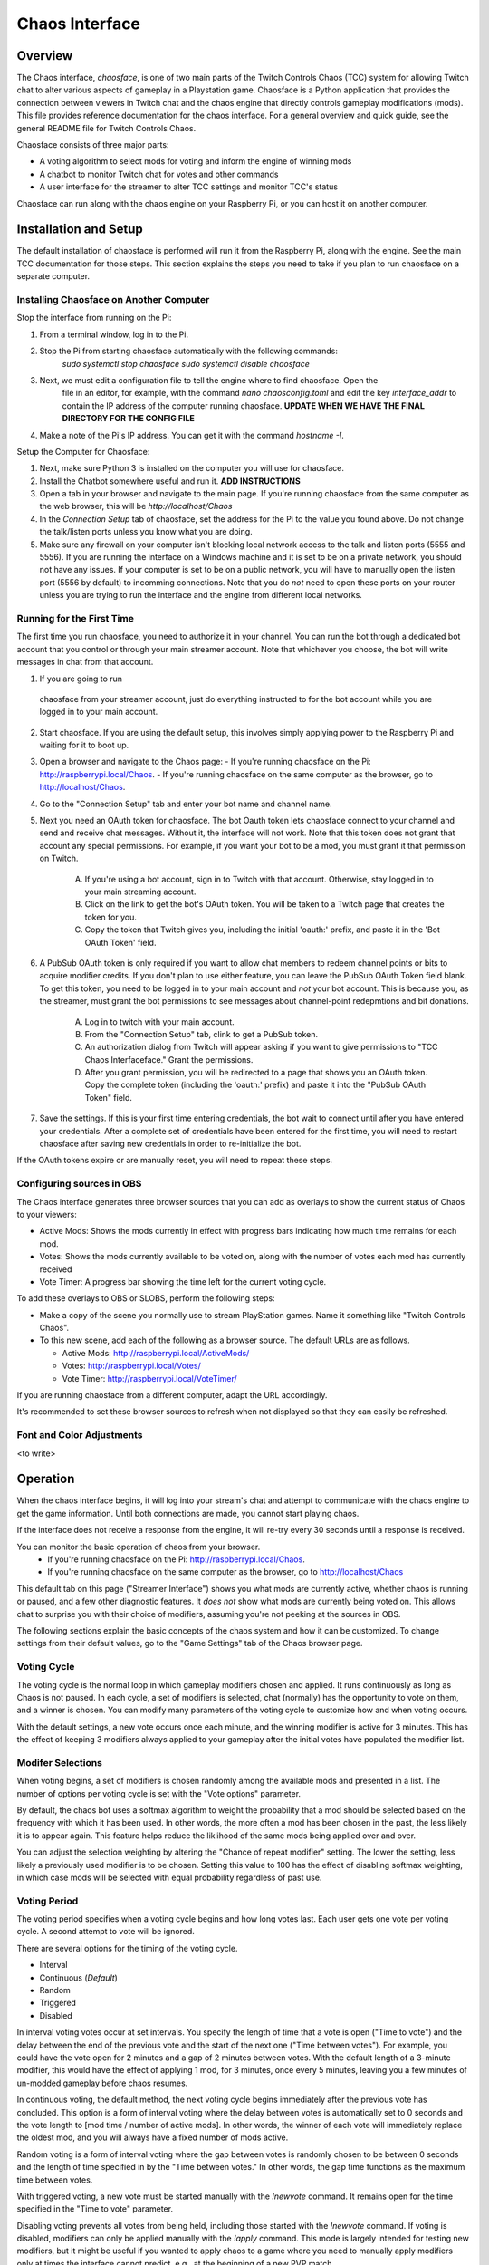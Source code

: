 ***************
Chaos Interface
***************

Overview
========

The Chaos interface, *chaosface*, is one of two main parts of the Twitch Controls Chaos (TCC)
system for allowing Twitch chat to alter various aspects of gameplay in a Playstation game.
Chaosface is a Python application that provides the connection between viewers in Twitch chat
and the chaos engine that directly controls gameplay modifications (mods). This file provides
reference documentation for the chaos interface. For a general overview and quick guide,
see the general README file for Twitch Controls Chaos.

Chaosface consists of three major parts:

- A voting algorithm to select mods for voting and inform the engine of winning mods
- A chatbot to monitor Twitch chat for votes and other commands
- A user interface for the streamer to alter TCC settings and monitor TCC's status

Chaosface can run along with the chaos engine on your Raspberry Pi, or you can host it on
another computer.

Installation and Setup
======================

The default installation of chaosface is performed will run it from the Raspberry Pi, along with
the engine. See the main TCC documentation for those steps. This section explains the steps
you need to take if you plan to run chaosface on a separate computer.


Installing Chaosface on Another Computer
----------------------------------------

Stop the interface from running on the Pi:

1. From a terminal window, log in to the Pi.
2. Stop the Pi from starting chaosface automatically with the following commands:
        `sudo systemctl stop chaosface`
        `sudo systemctl disable chaosface`
3. Next, we must edit a configuration file to tell the engine where to find chaosface. Open the
    file in an editor, for example, with the command `nano chaosconfig.toml` and edit the key
    `interface_addr` to contain the IP address of the computer running chaosface. **UPDATE WHEN WE 
    HAVE THE FINAL DIRECTORY FOR THE CONFIG FILE**
4. Make a note of the Pi's IP address. You can get it with the command `hostname -I`.

Setup the Computer for Chaosface:

1. Next, make sure Python 3 is installed on the computer you will use for chaosface.

2. Install the Chatbot somewhere useful and run it. **ADD INSTRUCTIONS**

3. Open a tab in your browser and navigate to the main page. If you're running chaosface from the
   same computer as the web browser, this will be `http://localhost/Chaos`

4. In the `Connection Setup` tab of chaosface, set the address for the Pi to the value you found
   above. Do not change the talk/listen ports unless you know what you are doing.

5. Make sure any firewall on your computer isn't blocking local network access to the talk and
   listen ports (5555 and 5556). If you are running the interface on a Windows machine and it is
   set to be on a private network, you should not have any issues. If your computer is set to
   be on a public network, you will have to manually open the listen port (5556 by default) to
   incomming connections. Note that you do *not* need to open these ports on your router unless you
   are trying to run the interface and the engine from different local networks.

Running for the First Time
--------------------------

The first time you run chaosface, you need to authorize it in your channel. You can run the bot
through a dedicated bot account that you control or through your main streamer account. Note that
whichever you choose, the bot will write messages in chat from that account.

1.  If you are going to run
   chaosface from your streamer account, just do everything instructed to for the bot account
   while you are logged in to your main account.

2. Start chaosface. If you are using the default setup, this involves simply applying power to
   the Raspberry Pi and waiting for it to boot up.

3. Open a browser and navigate to the Chaos page:
   - If you're running chaosface on the Pi: http://raspberrypi.local/Chaos.
   - If you're running chaosface on the same computer as the browser, go to http://localhost/Chaos.

4. Go to the "Connection Setup" tab and enter your bot name and channel name.

5. Next you need an OAuth token for chaosface. The bot Oauth token lets chaosface connect to your
   channel and send and receive chat messages. Without it, the interface will not work. Note that
   this token does not grant that account any special permissions. For example, if you want your
   bot to be a mod, you must grant it that permission on Twitch.
   
    A. If you're using a bot account, sign in to Twitch with that account. Otherwise, stay logged
       in to your main streaming account.
    B. Click on the link to get the bot's OAuth token. You will be taken to a Twitch page that
       creates the token for you.
    C. Copy the token that Twitch gives you, including the initial 'oauth:' prefix, and paste it
       in the 'Bot OAuth Token' field.  

6. A PubSub OAuth token is only required if you want to allow chat members to redeem channel points
   or bits to acquire modifier credits. If you don't plan to use either feature, you can leave the
   PubSub OAuth Token field blank. To get this token, you need to be logged in to your main account
   and *not* your bot account. This is because you, as the streamer, must grant the bot permissions
   to see messages about channel-point redepmtions and bit donations.

    A. Log in to twitch with your main account.
    B. From the "Connection Setup" tab, clink to get a PubSub token.
    C. An authorization dialog from Twitch will appear asking if you want to give permissions to
       "TCC Chaos Interfaceface." Grant the permissions.
    D. After you grant permission, you will be redirected to a page that shows you an OAuth token.
       Copy the complete token (including the 'oauth:' prefix) and paste it into the "PubSub OAuth
       Token" field.  

7. Save the settings. If this is your first time entering credentials, the bot wait to connect
   until after you have entered your credentials. After a complete set of credentials have been
   entered for the first time, you will need to restart chaosface after saving new credentials in
   order to re-initialize the bot.

If the OAuth tokens expire or are manually reset, you will need to repeat these steps.

Configuring sources in OBS
--------------------------
The Chaos interface generates three browser sources that you can add as overlays to show the
current status of Chaos to your viewers:

* Active Mods: Shows the mods currently in effect with progress bars indicating how much time remains for each mod.
* Votes: Shows the mods currently available to be voted on, along with the number of votes each mod has currently received
* Vote Timer: A progress bar showing the time left for the current voting cycle.

To add these overlays to OBS or SLOBS, perform the following steps:

* Make a copy of the scene you normally use to stream PlayStation games. Name it something like "Twitch Controls Chaos".

* To this new scene, add each of the following as a browser source. The default URLs are as follows.

  - Active Mods: http://raspberrypi.local/ActiveMods/
  - Votes: http://raspberrypi.local/Votes/
  - Vote Timer: http://raspberrypi.local/VoteTimer/

If you are running chaosface from a different computer, adapt the URL accordingly. 

It's recommended to set these browser sources to refresh when not displayed so that they can easily
be refreshed.


Font and Color Adjustments
--------------------------
<to write>

Operation
=========

When the chaos interface begins, it will log into your stream's chat and attempt to communicate
with the chaos engine to get the game information. Until both connections are made, you cannot
start playing chaos.

If the interface does not receive a response from the engine, it will re-try every 30 seconds
until a response is received.

You can monitor the basic operation of chaos from your browser.
  - If you're running chaosface on the Pi: http://raspberrypi.local/Chaos.
  - If you're running chaosface on the same computer as the browser, go to http://localhost/Chaos

This default tab on this page ("Streamer Interface") shows you what mods are currently active,
whether chaos is running or paused, and a few other diagnostic features. It *does not* show what
mods are currently being voted on. This allows chat to surprise you with their choice of modifiers,
assuming you're not peeking at the sources in OBS.

The following sections explain the basic concepts of the chaos system and how it can be
customized. To change settings from their default values, go to the "Game Settings" tab of
the Chaos browser page.

Voting Cycle
------------

The voting cycle is the normal loop in which gameplay modifiers chosen and applied. It runs
continuously as long as Chaos is not paused. In each cycle, a set of modifiers is selected, chat
(normally) has the opportunity to vote on them, and a winner is chosen. You can modify many
parameters of the voting cycle to customize how and when voting occurs.

With the default settings, a new vote occurs once each minute, and the winning modifier is active
for 3 minutes. This has the effect of keeping 3 modifiers always applied to your gameplay after the
initial votes have populated the modifier list.

Modifer Selections
------------------

When voting begins, a set of modifiers is chosen randomly among the available mods and presented
in a list. The number of options per voting cycle is set with the "Vote options" parameter.

By default, the chaos bot uses a softmax algorithm to weight the probability that a mod should
be selected based on the frequency with which it has been used. In other words, the more often a
mod has been chosen in the past, the less likely it is to appear again. This feature helps reduce
the liklihood of the same mods being applied over and over.

You can adjust the selection weighting by altering the "Chance of repeat modifier" setting. The
lower the setting, less likely a previously used modifier is to be chosen. Setting this value to
100 has the effect of disabling softmax weighting, in which case mods will be selected with equal
probability regardless of past use.

Voting Period
-------------

The voting period specifies when a voting cycle begins and how long votes last. Each user gets
one vote per voting cycle. A second attempt to vote will be ignored.

There are several options for the timing of the voting cycle.

* Interval
* Continuous (*Default*)
* Random
* Triggered
* Disabled

In interval voting votes occur at set intervals. You specify the length of time that a vote
is open ("Time to vote") and the delay between the end of the previous vote and the start of the
next one ("Time between votes"). For example, you could have the vote open for 2 minutes and a gap
of 2 minutes between votes. With the default length of a 3-minute modifier, this would have the
effect of applying 1 mod, for 3 minutes, once every 5 minutes, leaving you a few minutes of
un-modded gameplay before chaos resumes.

In continuous voting, the default method, the next voting cycle begins immediately after the
previous vote has concluded. This option is a form of interval voting where the delay between
votes is automatically set to 0 seconds and the vote length to [mod time / number of active mods].
In other words, the winner of each vote will immediately replace the oldest mod, and you will
always have a fixed number of mods active.

Random voting is a form of interval voting where the gap between votes is randomly chosen to be
between 0 seconds and the length of time specified in by the "Time between votes." In other words,
the gap time functions as the maximum time between votes.

With triggered voting, a new vote must be started manually with the `!newvote` command.
It remains open for the time specified in the "Time to vote" parameter.

Disabling voting prevents all votes from being held, including those started with the `!newvote`
command. If voting is disabled, modifiers can only be applied manually with the `!apply` command.
This mode is largely intended for testing new modifiers, but it might be useful if you wanted to
apply chaos to a game where you need to manually apply modifiers only at times the interface cannot
predict, e.g., at the beginning of a new PVP match.

Voting Methods
--------------

There are three different methods available for selecting a winning modifier:

* Proportional (*Default*)
* Majority
* Authoritarian

By default, chaosface uses a proportional voting method to select the winner. When proportional
voting is enabled, the chances that a particular modifier will win the vote are proportional to
the percentage of votes that it receives. For example, if Mod A receives 66% of the votes, Mod B
receives 33% and Mod C receives 0%, Mod A has a 2/3 chance of winning, Mod B has a 1/3 chance, and
Mod C has no chance.

With majority voting, the modifier with the greatest number of votes will always win. Ties are
broken by random selection among those with the greatest votes.

The 'Authoritarian' mode doesn't let chat vote at all. Instead, at the end of each voting cycle,
chaos chooses a modifier for you at random. This feature is mostly intended for testing. If you
use it for active play, note that you are removing the 'twitch controls' from the chaos by doing
this.


Applying Modifiers
------------------

You can apply a specific modifier without waiting for it to win a vote with the command
`!apply <mod name>`. To execute this command, everyone except the streamer needs a modifier credit.
Credits can be issued in various ways, which the streamer can choose to enable or diable
individually:

* Channel-point redemption
* Bit donation
* Winning a raffle

Channel-Point Redemptions
-------------------------

To configure channel-points redemptions and bit donations, you must have stored a valid PubSub
token for your channel. (See the setup instructions above.)

You will need to create a channel-points redemption in your Twitch channel. Set your desired
number of channel points and any restrictions you want on how often people can redeem those points
there. In general, it's probably a good idea to make this redemption relatively expensive.

From the "Game Settings" tab in the interface, enable channel-points redemptions and enter the
exact name of the redemption you created in the "Points Reward Title" field. (The default name is
'Chaos Credit').

If your PubSub token is entered, any channel-points redemptions done while the chatbot is
active will be recorded automatically. Note, however, that if you choose to leave this
redemption active when you are not running the chatbot and someone redeems that reward, you will
need either to give credits for those redemptions manually (with `!addcredits`) or to refund
those redemptions.

Note also that any cooldown you apply on the channel-point redemption applies only to users
*getting* modifier credits. There is a separate cooldown period for the `!apply` command, which
is in effect regardless of how you earn the credit.

Bit Donations
-------------

Bit donations work similarly to channel-points redemptions. You must have stored a valid PubSub
token for your channel. (See the setup instructions above.)

When enabled, this feature monitors incomming cheers, and bit donations above a certain threshold
will give the user modifier credits. You can set the number of bits required to earn a credit in
the "Bits per mod credit" field.

If you select "Allow multiple credits per cheer," The user can earn multiple credits by donating
multiples of the base amount. For example, if the default for a credit is 100 bits, and the user
donates 200 bits, they will earn 2 mod credits. If this option is disabled, the user will only
get 1 credit per donation over the minimum threshold, regardless of the size of the donation.

There is no record kept of odd numbers of bits in between donations. For example, if the
bits-per-credit setting is 100 is a user donates 69 bits in one donation and 31 in a second,
they will not earn a credit.

As with channel-point redemptions, credits are only applied automatically while chaosface is
running and connected to Twitch. If you want to give credits for donations that come in at
other times, you need to add the credits manually.

Raffles
-------

A raffle gives you a way to distribute modifier credits to users without them needing to spend
channel points or bits. To enable raffles, check the "Conduct raffles" box in the "Game
Settings" menu. You can set the default raffle time, in seconds, here.

The command `!raffle` opens a raffle of the default length. You can customize the raffle length
by adding a time, in seconds. For example, `!raffle 300` will open a 5-minute raffle. When the
raffle opens, and periodically throughout the raffle time, the chatbot will announce the raffle
and instruct users to enter the raffle with the `!join` command.

When the time expires, one winner will be selected at random from those who have joined and
will receive a modifier credit.

Commands
--------

General Information Commands:
* !chaos -- Get a general description of Twitch Controls Chaos
* !chaos apply -- Get an explanation of how to apply modifier credits
* !chaos credits -- Get an explanation of how to earn modifier credits
* !chaos voting -- Get an explanation of the voting method

Modifier Commands:
* !apply <mod name> -- Apply a modifier (requires modifier credit and subject to cooldown)
* !remove <mod name> -- Manually remove a modifier immediately
* !mod <mod name> -- Describe the function of a specific modifier. Not case sensitive.
* !mods -- Link to list of all available modifiers
* !mods active -- List currently active modifiers
* !mods voting -- List modifiers currently up for a vote

Voting Commands (require manage_voting permission):
* !startvote (time) -- Manually open a new vote. If time omitted, default vote time used
* !endvote -- End an open vote immediately and choose a winner

Modifier Credit Commands:
* !credits (user) -- Reports number of modifier credits that the user (message author if user name ommitted) currently has
* !addcredits <user> (amount) -- Add credits to user's balance. If amount omitted, add 1. Requires 'manage_credits' permission.
* !setcredits <user> <amount> -- Sets user's balance to the specified amount. Requires 'manage_credits' permission.
* !givecredits <user> (amount) -- Give some of your modifier credits to the specified user. If amount omitted, transfers 1 credit.

Raffle Commands:
* !join -- Enters the user into an open raffle
* !joinchaos -- An alias for !join
* !raffle (time) -- Start a raffle for a modifier credit (if time is omitted, default raffle time is used) Requires 'manage_raffles' permission
* !chaosraffle -- An alias for !raffle

*Note:* The chat bot is built upon the PythonTwitchBotFramework package. This framework means you
can implement other features common to many bots by means of chat commands. See the
`Twitch bot framework documentation <https://github.com/sharkbound/PythonTwitchBotFramework>`_ 
if you're interested in those additional features, or if you want to reconfigure chatbot settings
for which there is no UI.

Permissions
-----------
Some commands require additional permissions beyond the ability to type messages in chat. The
streamer automatically has admin permission and can use all commands. You can also give these 
same permissions to trusted individual users through chat commands.

The defined permissions are the following:
* admin: Can execute all chat commands. (Streamer is in this group by default)
* manage_raffles: Start raffles
* manage_credits: Set users' modifier-credit balances to arbitrary values
* manage_modifiers: update modifiers directly
* manage_permissions: Create permission groups and add/remove users and permissions from them


To give these extra permissions, you must first create a permission group, and then assign both
permissions and individual users to that group. The following commands are available. All
require the 'manage_permissions' permission to execute:

* To add a permission group: !addgroup <group>
* To add a member to a group: !addmember <group> <user>
* To add a permission to a group: !addperm <group> <permission>
* To remove a member from a group: !delmember <group> <user>
* To remove a permission from a group: !delperm <group> <permission>


TODO List
=========
* Installation script with configuration options
* Set font and colors from interface
* Edit and load config files from the interface
* Write counter data to files for OBS to display
* Allow a re-start of bot and/or engine from the interface
* Limit modifier selection by group
* Manage command permissions through interface
* Commands to configure game settings without UI
* Assign permissions to moderators as a group
* Heartbeat monitor for engine
